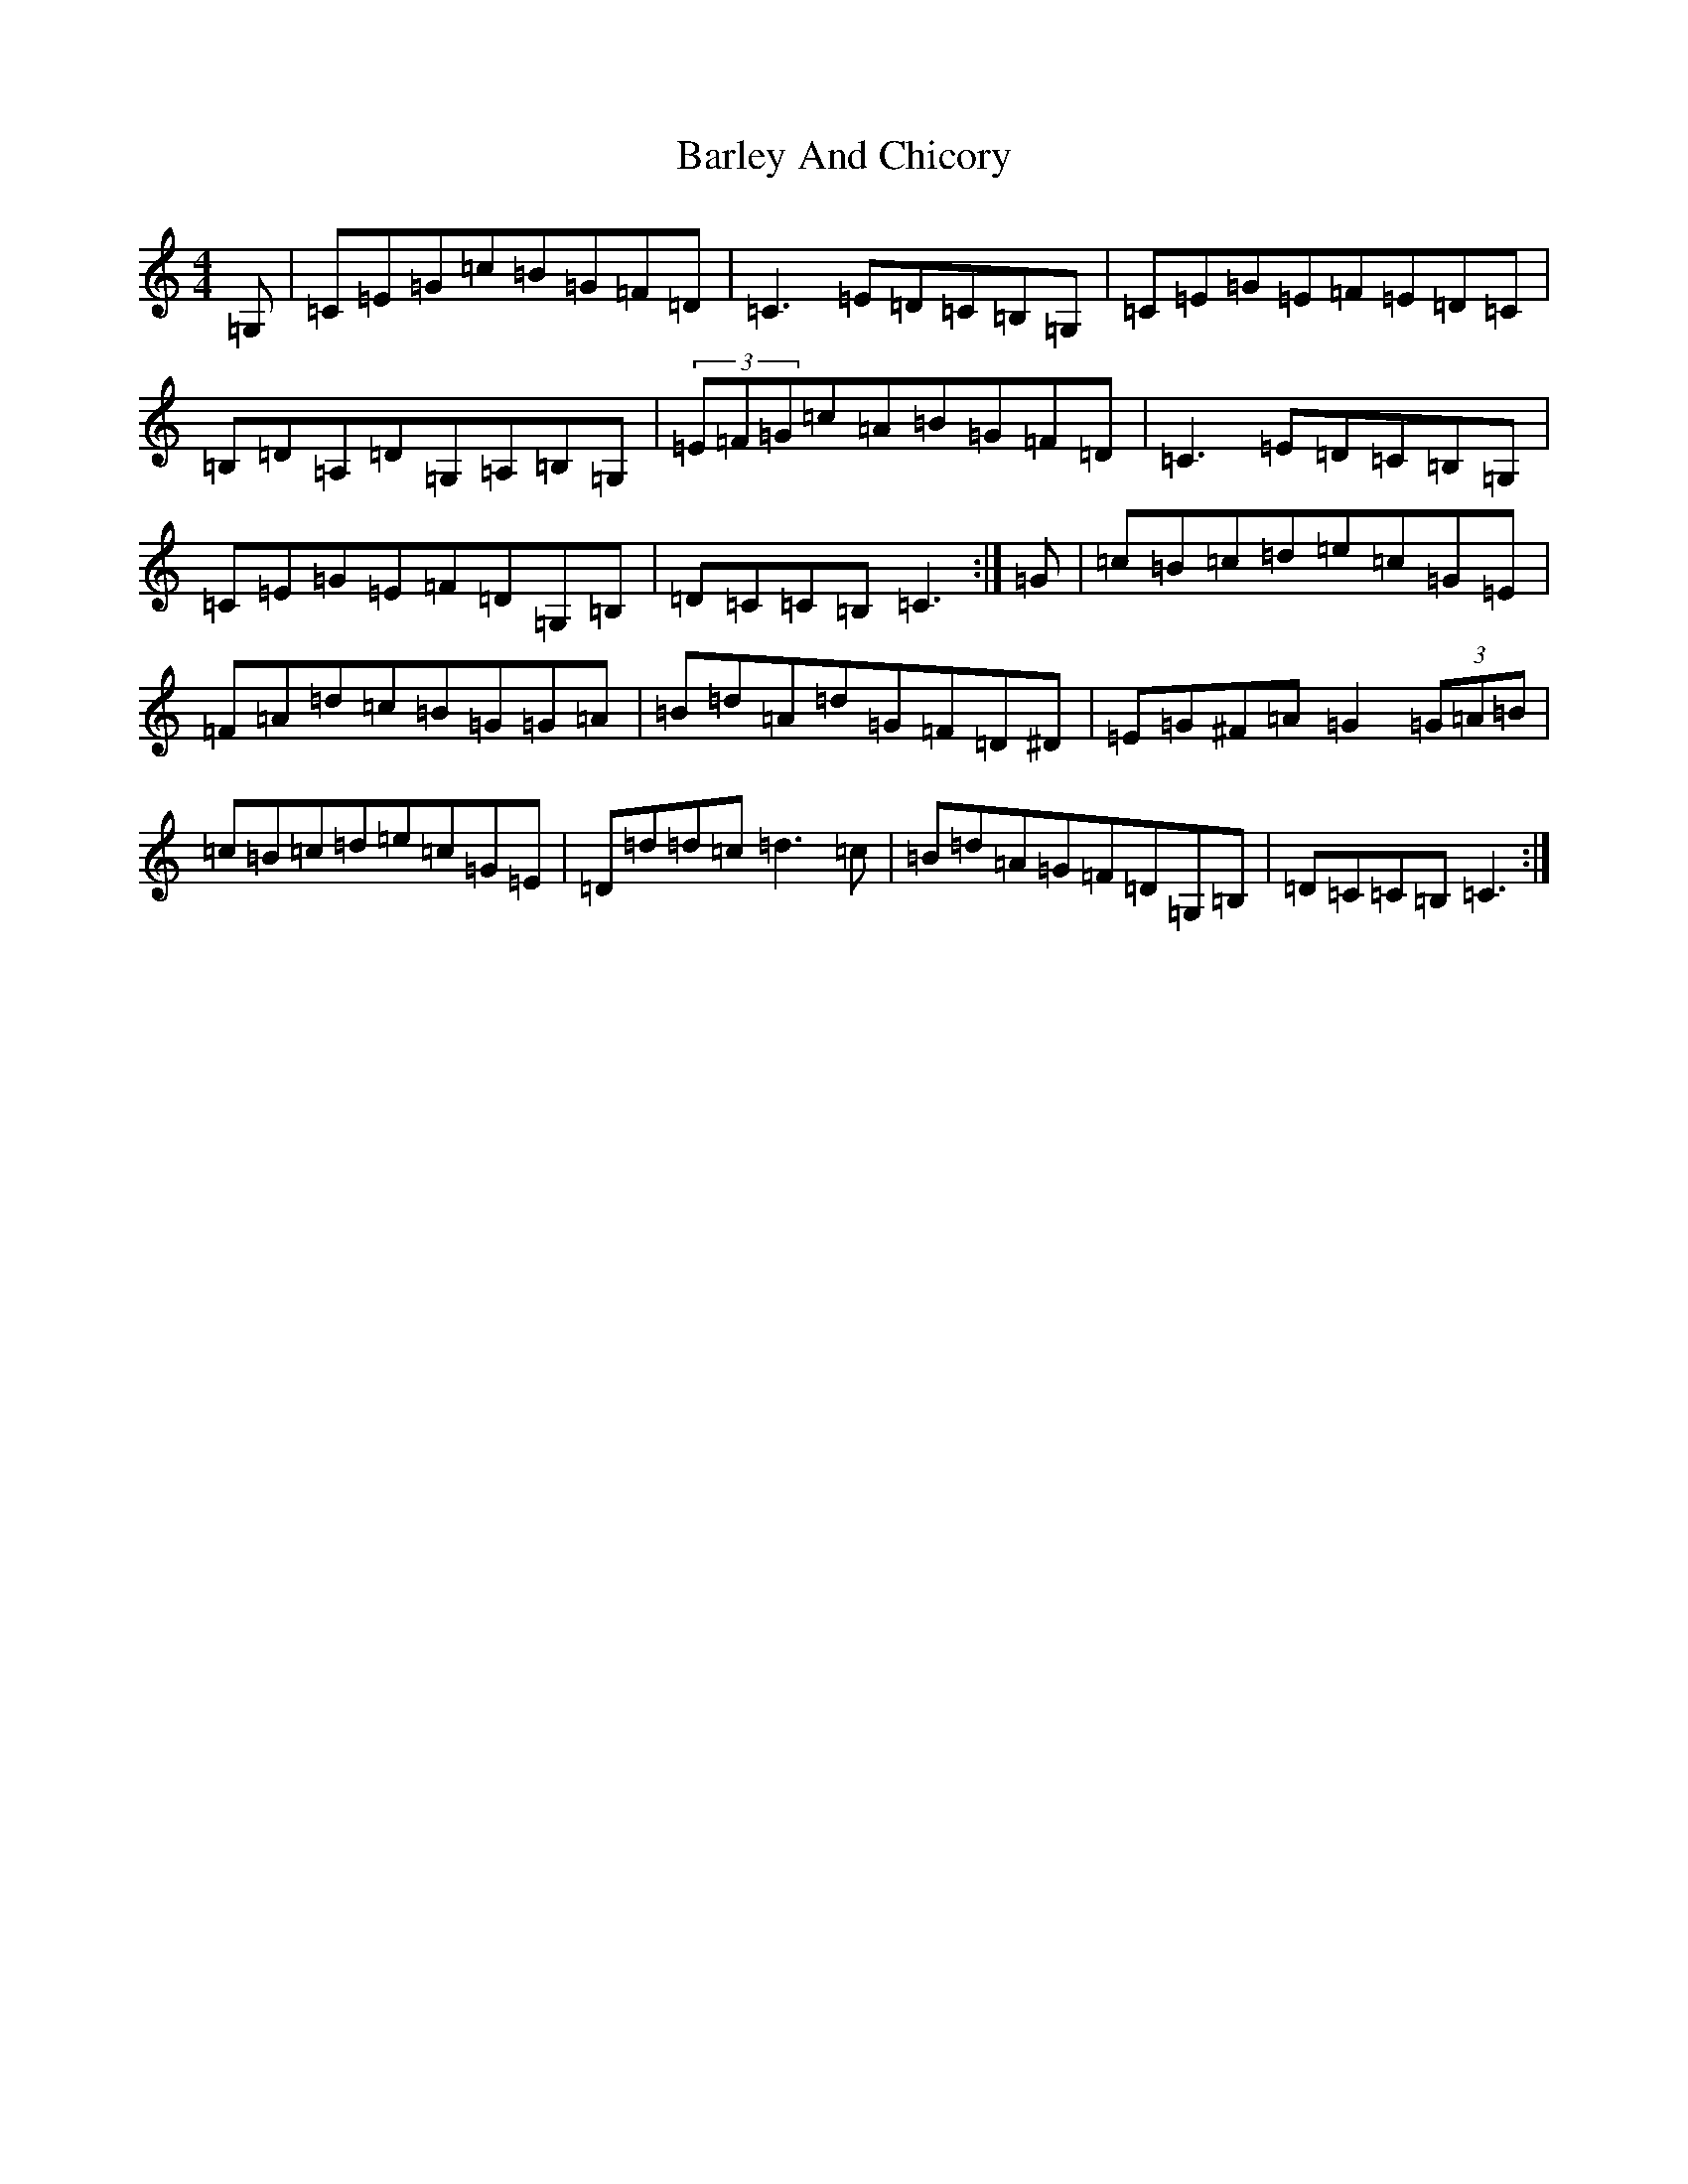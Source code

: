 X: 1442
T: Barley And Chicory
S: https://thesession.org/tunes/2976#setting2976
R: barndance
M:4/4
L:1/8
K: C Major
=G,|=C=E=G=c=B=G=F=D|=C3=E=D=C=B,=G,|=C=E=G=E=F=E=D=C|=B,=D=A,=D=G,=A,=B,=G,|(3=E=F=G=c=A=B=G=F=D|=C3=E=D=C=B,=G,|=C=E=G=E=F=D=G,=B,|=D=C=C=B,=C3:|=G|=c=B=c=d=e=c=G=E|=F=A=d=c=B=G=G=A|=B=d=A=d=G=F=D^D|=E=G^F=A=G2(3=G=A=B|=c=B=c=d=e=c=G=E|=D=d=d=c=d3=c|=B=d=A=G=F=D=G,=B,|=D=C=C=B,=C3:|